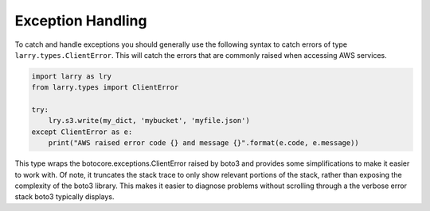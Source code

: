 Exception Handling
=================================

To catch and handle exceptions you should generally use the following syntax to catch errors of type
``larry.types.ClientError``. This will catch the errors that are commonly raised when accessing AWS services.

.. code-block:: python

    import larry as lry
    from larry.types import ClientError

    try:
        lry.s3.write(my_dict, 'mybucket', 'myfile.json')
    except ClientError as e:
        print("AWS raised error code {} and message {}".format(e.code, e.message))

This type wraps the botocore.exceptions.ClientError raised by boto3 and provides some simplifications to make it
easier to work with. Of note, it truncates the stack trace to only show relevant portions of the stack, rather than
exposing the complexity of the boto3 library. This makes it easier to diagnose problems without scrolling through a
the verbose error stack boto3 typically displays.
